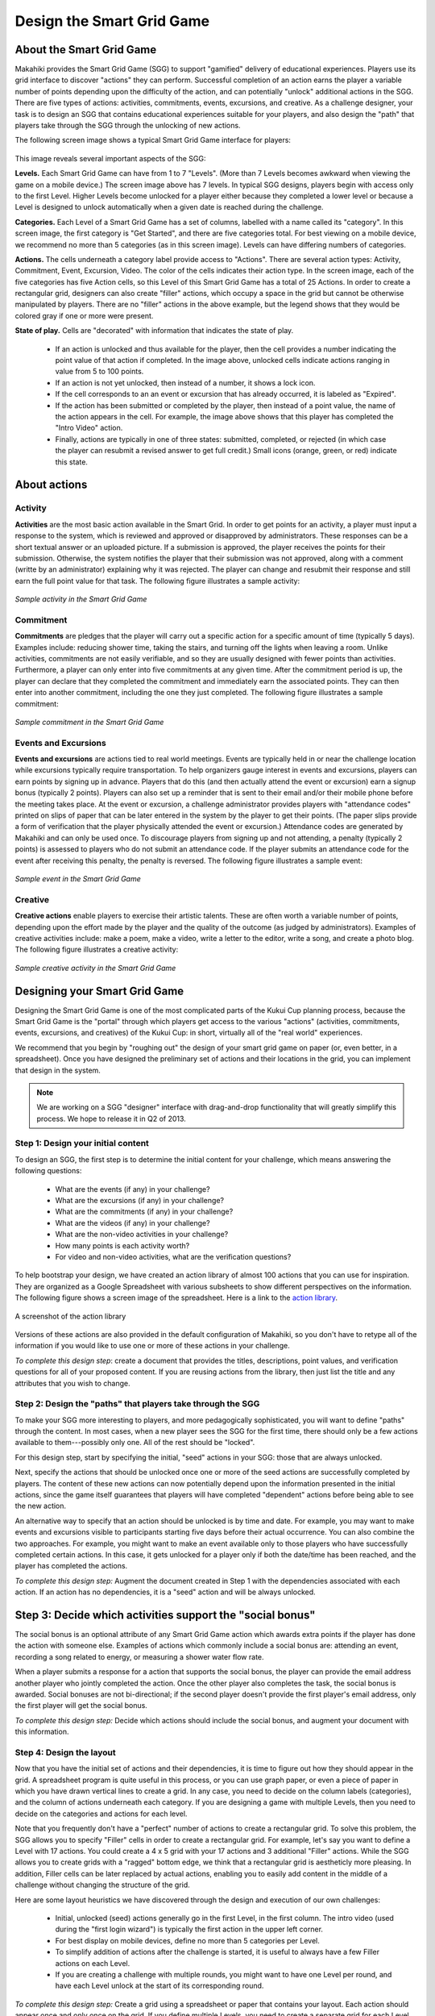 .. _section-configuration-game-admin-smartgrid-game:

Design the Smart Grid Game
==========================

About the Smart Grid Game
-------------------------

Makahiki provides the Smart Grid Game (SGG) to support "gamified" delivery of educational
experiences.  Players use its grid interface to discover "actions" they can
perform. Successful completion of an action earns the player a variable number of points
depending upon the difficulty of the action, and can potentially "unlock" additional actions in the
SGG.  There are five types of actions: activities, commitments, events, excursions, and
creative.  As a challenge designer, your task is to design an SGG that contains
educational experiences suitable for your players, and also design the "path" that players
take through the SGG through the unlocking of new actions.

The following screen image shows a typical Smart Grid Game interface for players:

.. figure:: figs/configuration/configuration-game-admin-smartgrid-game-interface.png
   :width: 400 px
   :align: center

This image reveals several important aspects of the SGG:

**Levels.** Each Smart Grid Game can have from 1 to 7 "Levels". (More than 7 Levels
becomes awkward when viewing the game on a mobile device.) The screen image above
has 7 levels. In typical SGG designs, players begin with access only to the first Level.
Higher Levels become unlocked for a player either because they completed a lower level or 
because a Level is designed to unlock automatically when a given date is reached during
the challenge.

**Categories.** Each Level of a Smart Grid Game has a set of columns, labelled with a name
called its "category".  In this screen image, the first category is "Get Started",
and there are five categories total.  For best viewing on a mobile device, we recommend no
more than 5 categories (as in this screen image).  Levels can have differing numbers of
categories. 

**Actions.** The cells underneath a category label provide access to "Actions".  There are
several action types: Activity, Commitment, Event, Excursion, Video.  The color of the
cells indicates their action type.  In the screen image, each of the five categories has
five Action cells, so this Level of this Smart Grid Game has a total of 25 Actions.  In
order to create a rectangular grid, designers can also create "filler" actions, which
occupy a space in the grid but cannot be otherwise manipulated by players.  There are no
"filler" actions in the above example, but the legend shows that they would be colored
gray if one or more were present.

**State of play.** Cells are "decorated" with information that indicates the state of
play.   

  * If an action is unlocked and thus available for the player, then the cell provides
    a number indicating the point value of that action if completed. In the image above,
    unlocked cells indicate actions ranging in value from 5 to 100 points.  

  * If an action is not yet unlocked, then instead of a number, it shows a lock icon.  

  * If the cell corresponds to an an event or excursion that has already occurred, it is
    labeled as "Expired".  

  * If the action has been submitted or completed by the player, then instead of a point value, the
    name of the action appears in the cell.  For example, the image above shows that this
    player has completed the "Intro Video" action. 

  * Finally, actions are typically in one of three states: submitted, completed, or
    rejected (in which case the player can resubmit a revised answer to get full credit.)
    Small icons (orange, green, or red) indicate this state. 



About actions
------------- 

Activity
********

**Activities** are the most basic action available in the Smart Grid. In order to get points
for an activity, a player must input a response to the system, which is reviewed and
approved or disapproved by administrators. These responses
can be a short textual answer or an uploaded picture. If a submission is
approved, the player receives the points for their submission. Otherwise, the system
notifies the player that their submission was not approved,
along with a comment (writte by an administrator) explaining why it was rejected. The player can
change and resubmit their response and still earn the full point value for that task. The
following figure illustrates a sample activity:

.. figure:: figs/sgg/action-video.png
   :width: 600 px
   :align: center

   *Sample activity in the Smart Grid Game*

Commitment
**********

**Commitments** are pledges that the player will carry out a specific action for a
specific amount of time (typically 5 days). Examples include: reducing shower time, taking
the stairs, and turning off the lights when leaving a room. Unlike activities, commitments
are not easily verifiable, and so they are usually designed with fewer points than
activities. Furthermore, a player can only enter into five commitments at any given
time. After the commitment period is up, the player can declare that they completed the
commitment and immediately earn the associated points. They can then enter into another
commitment, including the one they just completed.  The following figure illustrates a
sample commitment:

.. figure:: figs/sgg/action-commitment.png
   :width: 600 px
   :align: center

   *Sample commitment in the Smart Grid Game*

Events and Excursions
*********************

**Events and excursions** are actions tied to real world meetings. Events are typically
held in or near the challenge location while excursions typically require
transportation. To help organizers gauge interest in events and excursions, players can
earn points by signing up in advance. Players that do this (and then actually attend the
event or excursion) earn a signup bonus (typically 2 points). Players can also set up a
reminder that is sent to their email and/or their mobile phone before the meeting takes
place. At the event or excursion, a challenge administrator provides players with
"attendance codes" printed on slips of paper that can be later entered in the system by
the player to get their points.  (The paper slips provide a form of verification that the
player physically attended the event or excursion.)  Attendance codes are generated by
Makahiki and can only be used once. To discourage players from signing up and not
attending, a penalty (typically 2 points) is assessed to players who do not submit an
attendance code. If the player submits an attendance code for the event after receiving
this penalty, the penalty is reversed.  The following figure illustrates a sample event:

.. figure:: figs/sgg/action-event.png
   :width: 600 px
   :align: center

   *Sample event in the Smart Grid Game*

Creative
********

**Creative actions** enable players to exercise their artistic talents.  These are often worth a
variable number of points, depending upon the effort made by the player and the quality of
the outcome (as judged by administrators).  Examples of creative activities include: make
a poem, make a video, write a letter to the editor, write a song, and create a photo
blog. The following figure illustrates a creative activity:

.. figure:: figs/sgg/action-creative.png
   :width: 600 px
   :align: center

   *Sample creative activity in the Smart Grid Game*


Designing your Smart Grid Game
------------------------------

Designing the Smart Grid Game is one of the most complicated parts of the Kukui Cup
planning process, because the Smart Grid Game is the "portal" through which players get
access to the various "actions" (activities, commitments, events, excursions, and
creatives) of the Kukui Cup: in short, virtually all of the "real world" experiences. 

We recommend that you begin by "roughing out" the design of your smart grid game on paper
(or, even better, in a spreadsheet).   Once you have designed the preliminary set of
actions and their locations in the grid, you can implement that design in the system. 

.. note:: We are working on a SGG "designer" interface with drag-and-drop functionality
   that will greatly simplify this process.  We hope to release it in Q2 of 2013.

Step 1: Design your initial content
***********************************

To design an SGG, the first step is to determine the initial content for your challenge, which
means answering the following questions:

  * What are the events (if any) in your challenge?
  * What are the excursions (if any) in your challenge?
  * What are the commitments (if any) in your challenge?
  * What are the videos (if any) in your challenge?
  * What are the non-video activities in your challenge? 
  * How many points is each activity worth?
  * For video and non-video activities, what are the verification questions?

To help bootstrap your design, we have created an action library of almost 100 actions
that you can use for inspiration.  They are organized as a Google Spreadsheet with various
subsheets to show different perspectives on the information.  The following figure shows a
screen image of the spreadsheet. Here is a link to the `action library`_.

.. figure:: figs/sgg/sgg-library-spreadsheet.png
   :width: 600 px
   :align: center
   
   A screenshot of the action library

.. _action library: https://docs.google.com/spreadsheet/ccc?key=0An9ynmXUoikYdE4yaWRPVTlZdTg2Y1V5SWNTeUFjcWc#gid=2

Versions of these actions are also provided in the default configuration of Makahiki, so
you don't have to retype all of the information if you would like to use one or more of
these actions in your challenge.

*To complete this design step*: create a document that provides the titles, descriptions,
point values, and verification questions for all of your proposed
content.   If you are reusing actions from the library, then just list the title and any
attributes that you wish to change.

Step 2: Design the "paths" that players take through the SGG
************************************************************

To make your SGG more interesting to players, and more pedagogically sophisticated, you
will want to define "paths" through the content.   In most cases, when a new player sees
the SGG for the first time, there should only be a few actions available to
them---possibly only one.   All of the rest should be "locked".   

For this design step, start by specifying the initial, "seed" actions in your SGG: those that are always unlocked.

Next, specify the actions that should be unlocked once one or more of the seed actions
are successfully completed by players.  The content of these new actions can now
potentially depend upon the information presented in the initial actions, since the game
itself guarantees that players will have completed "dependent" actions before being
able to see the new action.   

An alternative way to specify that an action should be unlocked is by time and date.  For
example, you may want to make events and excursions visible to participants starting five
days before their actual occurrence.   You can also combine the two approaches.  For
example, you might want to make an event available only to those players who have
successfully completed certain actions.  In this case, it gets unlocked for a player only if both the
date/time has been reached, and the player has completed the actions. 

*To complete this design step:* Augment the document created in Step 1 with the
dependencies associated with each action.  If an action has no dependencies, it is a
"seed" action and will be always unlocked. 

Step 3: Decide which activities support the "social bonus"
----------------------------------------------------------

The social bonus is an optional attribute of any Smart Grid Game action which awards extra
points if the player has done the action with someone else. Examples of actions which
commonly include a social bonus are: attending an event, recording a song related to
energy, or measuring a shower water flow rate.

When a player submits a response for a action that supports the social bonus, the player
can provide the email address another player who jointly completed the action. Once the
other player also completes the task, the social bonus is awarded.  Social bonuses are not
bi-directional; if the second player doesn't provide the first player's email address,
only the first player will get the social bonus.

*To complete this design step:*  Decide which actions should include the social bonus, and
augment your document with this information.

Step 4: Design the layout
*************************

Now that you have the initial set of actions and their dependencies, it is time to figure
out how they should appear in the grid.   A spreadsheet program is quite useful in this
process, or you can use graph paper, or even a piece of paper in which you have drawn
vertical lines to create a grid. In any case, you need to decide on the column labels
(categories), and the column of actions underneath each category. If you are designing a
game with multiple Levels, then you need to decide on the categories and actions for each
level. 

Note that you frequently don't have a "perfect" number of actions to create a rectangular
grid.  To solve this problem, the SGG allows you to specify "Filler" cells in order to
create a rectangular grid. For example, let's say you want to define a Level with 17
actions.  You could create a 4 x 5 grid with your 17 actions and 3 additional "Filler"
actions.  While the SGG allows you to create grids with a "ragged" bottom edge, we think
that a rectangular grid is aestheticly more pleasing.   In addition, Filler cells can be
later replaced by actual actions, enabling you to easily add content in the middle of a
challenge without changing the structure of the grid.

Here are some layout heuristics we have discovered through the design and execution of our
own challenges:

  * Initial, unlocked (seed) actions generally go in the first Level, in the first column.
    The intro video (used during the "first login wizard") is typically the
    first action in the upper left corner.

  * For best display on mobile devices, define no more than 5 categories per Level.

  * To simplify addition of actions after the challenge is started, it is useful to always
    have a few Filler actions on each Level.

  * If you are creating a challenge with multiple rounds, you might want to have one Level
    per round, and have each Level unlock at the start of its corresponding round.

*To complete this design step:* Create a grid using a spreadsheet or paper that contains
your layout.  Each action should appear once and only once on the grid.  If you define
multiple Levels, you need to create a separate grid for each Level.

Implementing your Smart Grid Game with the Designer
---------------------------------------------------

Once you have finished with the design of your Smart Grid Game, it is time to implement it
in the system.  

The Smart Grid Game Designer introduces two new concepts to the Smart Grid Game, a library and the designer. You already know about Activities, Commitments, and Events.

The Smart Grid is live, players can see the Smart Grid Game. If the designer want to change the Smart Grid Game they shouldn't directly edit the Smart Grid since the players can see any changes in real time.
To get around this issue the Designer introduces the concepts of a Library and the Designer.  

   * The Library holds the generic actions without any dates or locations. The Library is a resuable set of actions for any Kukui Cup.
   
   * The Designer holds specific grids that can be published to the Smart Grid Game. Designer Actions have dates and locations.  Designers can adjust the Designer Grid, adding or removing actions, columns and levels and players will not see the changes until they are published. 

Draging a Library item into the Designer Grid creates a new Designer item from the Library item. Currently we don't have a way of dragging a Designer item into the Library.

Makahiki has a Smart Grid Game Designer to help you build your Smart Grid Game. To get to the
Designer click on the "sgg conf" button on the Navigation bar.  The right hand most icons shown
the figure below. 

.. figure:: figs/configuration/configuration-game-admin-smartgrid-game-toolbar.png
   :width: 600px
   :align: center

 
The Smart Grid Game Designer (Designer) has two rows, Designer Widget and Smart Grid Game Validation tools. 

Designer Widget
***************
The first row is the Smart Grid Game Designer Widget shown in the next figure.

.. figure:: figs/configuration/configuration-game-admin-smartgrid-game-designer.png
   :width: 600px
   :align: center


The Designer Widget has three columns, Library Actions, Designer Grid, and Palette.  The Library 
Actions Column holds a library of Activities, Commitments, and Events. These actions are sorted
into three tabs, Activities, Cmnts, Events, shown in the next figure.

.. figure:: figs/configuration/configuration-game-admin-smartgrid-game-library-actions.png
   :width: 300px
   :align: center

These are actions we've used in previous Kukui Cups and are good examples.  Clicking on the name
of an action takes you to the admin interface where you can edit the action. 

.. note:: If you edit the action and hit save you will not return to the Designer page.  Use the Navbar to return to the Designer. 

You can drag these library actions into the Designer Grid. 

.. figure:: figs/configuration/configuration-game-admin-smartgrid-game-designer-grid.png
   :width: 600px
   :align: center

The Designer Grid has three sections, library column names, control buttons, and grid. 

 * The Library Column Names holds the predefined column names we've used in previous Kukui Cups.  You can drag these columns to the grid activating the column.

 * The control buttons allow you to revert to the current Smart Grid Game or Publish the contents of the Designer to the Smart Grid Game.

   - Reverting to the current Smart Grid Game erases the contents of the Designer and copies the Smart Grid Game into the Designer.

   - Publishing the Designer clears the Smart Grid Game and loads it with the contents of the Designer.  The Smart Grid Game is live any players will immediately see the changes to the Smart Grid Game. The 'Use Fillers' checkbox allows you to fill the empty spaces in the grid with "Filler" squares.
   
 * The Grid represents the Smart Grid Game. Levels are on the left (They are at the top of the Smart Grid Game).  Each level has up to eight columns and eight rows holding the grid of actions. Clicking on the column names or grid actions takes you to an editor. Again note if you hit save you are not returned to the Designer.   
 

The third column of the Designer Widget is the Action Palette.  The Action Palette hold Actions that are not currently in the Smart Grid Game, but may be used at a later time.  It is also useful for moving an action from one level to another.

.. figure:: figs/configuration/configuration-game-admin-smartgrid-game-designer-palette.png
   :width: 300px
   :align: center

Smart Grid Game Validation Tools
********************************
The second row is a set of Smart Grid Game Validation Tools shown in the next figure.

.. figure:: figs/configuration/configuration-game-admin-smartgrid-game-designer-validation.png
   :width: 600px
   :align: center

The three validation tools are Designer Difference, Unlock Condition Checker, and Load Example Grid.

* Designer Difference: Pressing the 'Run Designer Diff' button causes Makahiki to compare the Designer Grid and the current Smart Grid. Makahiki presents results of the comparison in the box below the button.

* Unlock Condition Checker: Pressing the 'Run Unlock Condition Checker' button tells Makahiki to check the unlock conditions of the Designer Grid. Makahiki presents the results in the box below the button. The checker tells you if there are any actions that cannot be unlocked, actions who depend on actions in a higher level, and actions with bad dates.

* Load Example Grid: This tool allows you to load different example Smart Grids.  Loading an example grid deletes the current content of the Designer.

Using The Smart Grid Game Designer
**********************************
The easiest way to use the Smart Grid Game Designer is to start with the current Smart Grid contents. Press the "Revert to current Smart Grid Game" button. This will load the current Smart Grid into the Designer.

**Editing Levels:**

* Right mouse click on any of the Levels to get a popup menu. The menu allows you to delete the current level or create a new level. 

.. figure:: figs/configuration/configuration-game-admin-smartgrid-designer-level-edit.png
   :width: 300px
   :align: center
 
 
- Deleting a level moves all the actions in the level to the palette.
  
- Adding a new level creates an empty level. Just supply the unique new level name.

.. figure:: figs/configuration/configuration-game-admin-smartgrid-designer-new-level.png
   :width: 500px
   :align: center
 
 
**Filling a new level:**

.. figure:: figs/configuration/configuration-game-admin-smartgrid-designer-empty-level.png
   :width: 600px
   :align: center
 
1. Drag a column name to the first row of the Designer Grid. This will enable the column. Column names must be unique per level. Keep dragging column names untill you are satisfied with the columns.

.. figure:: figs/configuration/configuration-game-admin-smartgrid-designer-columns.png
   :width: 600px
   :align: center
 
2. Drag a Library Activity, Commitment, or Event into the enabled columns.  This will create a Designer Activity, Commitment, or Event. When you drag an Event, Makahiki will ask you for the Event date and location.

.. figure:: figs/configuration/configuration-game-admin-smartgrid-designer-event-dialog.png
   :width: 500px
   :align: center
 
The finished level:

.. figure:: figs/configuration/configuration-game-admin-smartgrid-designer-lvl-5.png
   :width: 600px
   :align: center
 
3. (Optional, but recommended) Edit the Desginer Actions by clicking on the action names.  Make sure the contents of the actions is what you want. Pay attention to the unlock_conditions.

  
4. Check your Designer Grid by running the Unlock Condition Checker.  Fix any errors. Check the warnings they may be issues or not.

.. figure:: figs/configuration/configuration-game-admin-smartgrid-designer-unlock1.png
   :width: 500px
   :align: center
 
  
In this example the event publication dates for many of the events are after the competition ends, so they will not be unlocked during the competition.

Scroll down in the window to see the dependancy tree.

.. figure:: figs/configuration/configuration-game-admin-smartgrid-designer-unlock2.png
   :width: 500px
   :align: center
 

5. Publish your Designer Grid to the Smart Grid Game by pressing the 'Publish changes to Smart Grid Game'.  If you want fillers in your grid make sure the "Use Fillers" checkbox is checked when you publish. Otherwise the empty grid locaiton will be empty in the Smart Grid Game.

Verifying your Smart Grid Game
------------------------------

Once you have implemented your SGG, it is good to "playtest" the game.  Go through each of
the actions, and make sure they display correctly.  Complete the initial actions to make
sure that new actions get unlocked appropriately.  

For large scale challenges, we recommend that you run a prior "pilot" challenge in which you select just a few
people to play through the game and look for problems with your design. 

**Coming Soon** Designer play tester.